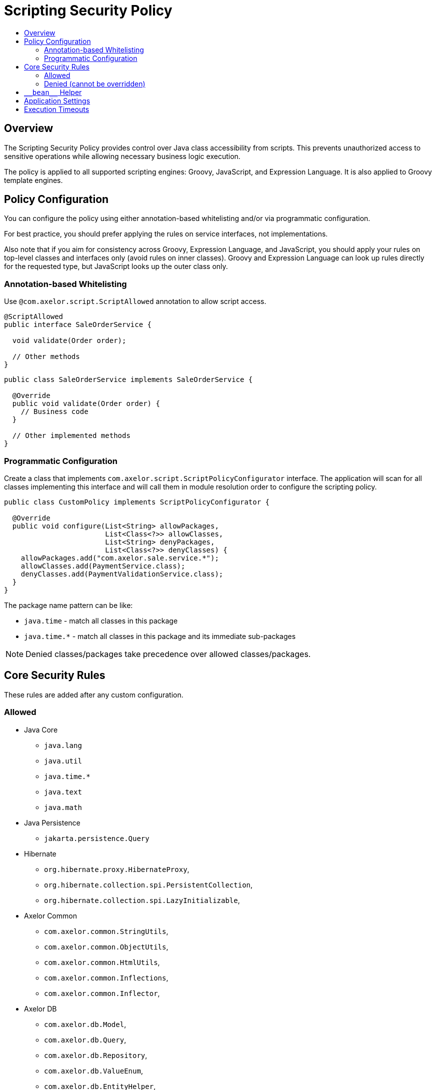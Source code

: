 = Scripting Security Policy
:toc:
:toc-title:

== Overview

The Scripting Security Policy provides control over Java class accessibility
from scripts.
This prevents unauthorized access to sensitive operations while allowing
necessary business logic execution.

The policy is applied to all supported scripting engines: Groovy, JavaScript,
and Expression Language. It is also applied to Groovy template engines.

== Policy Configuration

You can configure the policy using either annotation-based whitelisting
and/or via programmatic configuration.

For best practice, you should prefer applying the rules on service
interfaces, not implementations.

Also note that if you aim for consistency across Groovy, Expression
Language, and JavaScript, you should apply your rules on top-level classes
and interfaces only (avoid rules on inner classes).
Groovy and Expression Language can look up rules directly for the requested
type, but JavaScript looks up the outer class only.

=== Annotation-based Whitelisting

Use `@com.axelor.script.ScriptAllowed` annotation to allow script access.

[source,java]
----
@ScriptAllowed
public interface SaleOrderService {

  void validate(Order order);

  // Other methods
}
----

[source,java]
----
public class SaleOrderService implements SaleOrderService {

  @Override
  public void validate(Order order) {
    // Business code
  }

  // Other implemented methods
}
----

=== Programmatic Configuration

Create a class that implements `com.axelor.script.ScriptPolicyConfigurator`
interface.
The application will scan for all classes implementing this interface and
will call them in module resolution order to configure the scripting policy.

[source,java]
----
public class CustomPolicy implements ScriptPolicyConfigurator {

  @Override
  public void configure(List<String> allowPackages,
                        List<Class<?>> allowClasses,
                        List<String> denyPackages,
                        List<Class<?>> denyClasses) {
    allowPackages.add("com.axelor.sale.service.*");
    allowClasses.add(PaymentService.class);
    denyClasses.add(PaymentValidationService.class);
  }
}
----

The package name pattern can be like:

- `java.time` - match all classes in this package
- `java.time.*` - match all classes in this package and its immediate
  sub-packages

NOTE: Denied classes/packages take precedence over allowed classes/packages.

== Core Security Rules

These rules are added after any custom configuration.

=== Allowed

- Java Core
  ** `java.lang`
  ** `java.util`
  ** `java.time.*`
  ** `java.text`
  ** `java.math`

- Java Persistence
  ** `jakarta.persistence.Query`

- Hibernate
  ** `org.hibernate.proxy.HibernateProxy`,
  ** `org.hibernate.collection.spi.PersistentCollection`,
  ** `org.hibernate.collection.spi.LazyInitializable`,

- Axelor Common
  ** `com.axelor.common.StringUtils`,
  ** `com.axelor.common.ObjectUtils`,
  ** `com.axelor.common.HtmlUtils`,
  ** `com.axelor.common.Inflections`,
  ** `com.axelor.common.Inflector`,

- Axelor DB
  ** `com.axelor.db.Model`,
  ** `com.axelor.db.Query`,
  ** `com.axelor.db.Repository`,
  ** `com.axelor.db.ValueEnum`,
  ** `com.axelor.db.EntityHelper`,

- Axelor i18n
  ** `com.axelor.i18n.I18n`,
  ** `com.axelor.i18n.L10n`,

- Axelor Context
  ** `com.axelor.rpc.Context`,
  ** `com.axelor.rpc.JsonContext`

=== Denied (cannot be overridden)

- `java.lang.Class`
- `java.lang.System`
- `java.lang.Process`
- `java.lang.ProcessBuilder`
- `java.lang.Thread`
- `java.util.Properties`

== `\\__bean__` Helper

The `\\__bean__(Class<T>)` is a script safe alternative to `com.axelor.inject.Beans.get(Class<T>)`.
It ensures that the requested bean class complies with the scripting policy.
If the class is not allowed by the policy, `IllegalArgumentException` is thrown.

Example:

[source,groovy]
----
def service = __bean__(com.example.MyService)
def result = service.myMethod()
----

== Application Settings

`com.axelor.app.AppSettings` is forbidden to scripts, as it allows unrestricted access to all application settings, which can include sensitive data.

You need to write your own script-allowed helper to selectively allow access to application properties.

.Example Java helper
[source,java]
----
package com.axelor.app.script;

import com.axelor.app.AppSettings;
import com.axelor.app.AvailableAppSettings;
import com.axelor.script.ScriptAllowed;

@ScriptAllowed
public class ScriptAppSettings {
  private final AppSettings settings = AppSettings.get();

  public String getApplicationMode() {
    return settings.get(AvailableAppSettings.APPLICATION_MODE, "dev");
  }
}
----

.Example usage in script
[source,groovy]
----
def mode = __bean__(com.axelor.app.script.ScriptAppSettings).getApplicationMode()
----

== Execution Timeouts

Prevent infinite loops with script execution timeouts.

Application-wide script timeout configuration:

[source,properties]
----
# Groovy/JavaScript scripts execution timeout (in milliseconds)
# Defaults to 300000 ms (5 minutes)
application.script.timeout = 300000
----

Programmatic timeout configuration per script:

[source,java]
----
// Set 500 ms timeout (locally overrides application-wide script timeout configuration)
ScriptHelper helper = new GroovyScriptHelper(context).withTimeout(500);
Object result = helper.eval("while (true) { /* infinite loop */ }");
----

The way timeout check is performed depends on the script type:

- Groovy: checked in loop statements only.
- JavaScript: checked before every statement.
- Expression Language: not checked, as loops are not supported.
